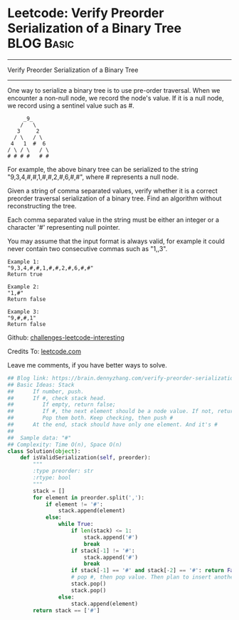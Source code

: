 * Leetcode: Verify Preorder Serialization of a Binary Tree       :BLOG:Basic:
#+STARTUP: showeverything
#+OPTIONS: toc:nil \n:t ^:nil creator:nil d:nil
:PROPERTIES:
:type:     redo, stack, manydetails, codetemplate
:END:
---------------------------------------------------------------------
Verify Preorder Serialization of a Binary Tree
---------------------------------------------------------------------
One way to serialize a binary tree is to use pre-order traversal. When we encounter a non-null node, we record the node's value. If it is a null node, we record using a sentinel value such as #.
#+BEGIN_EXAMPLE
     _9_
    /   \
   3     2
  / \   / \
 4   1  #  6
/ \ / \   / \
# # # #   # #
#+END_EXAMPLE

For example, the above binary tree can be serialized to the string "9,3,4,#,#,1,#,#,2,#,6,#,#", where # represents a null node.

Given a string of comma separated values, verify whether it is a correct preorder traversal serialization of a binary tree. Find an algorithm without reconstructing the tree.

Each comma separated value in the string must be either an integer or a character '#' representing null pointer.

You may assume that the input format is always valid, for example it could never contain two consecutive commas such as "1,,3".

#+BEGIN_EXAMPLE
Example 1:
"9,3,4,#,#,1,#,#,2,#,6,#,#"
Return true
#+END_EXAMPLE

#+BEGIN_EXAMPLE
Example 2:
"1,#"
Return false
#+END_EXAMPLE

#+BEGIN_EXAMPLE
Example 3:
"9,#,#,1"
Return false
#+END_EXAMPLE

Github: [[url-external:https://github.com/DennyZhang/challenges-leetcode-interesting/tree/master/verify-preorder-serialization-of-a-binary-tree][challenges-leetcode-interesting]]

Credits To: [[url-external:https://leetcode.com/problems/verify-preorder-serialization-of-a-binary-tree/description/][leetcode.com]]

Leave me comments, if you have better ways to solve.

#+BEGIN_SRC python
## Blog link: https://brain.dennyzhang.com/verify-preorder-serialization-of-a-binary-tree
## Basic Ideas: Stack
##      If number, push.
##      If #, check stack head. 
##         If empty, return false; 
##         If #, the next element should be a node value. If not, return False
##         Pop them both. Keep checking, then push #
##      At the end, stack should have only one element. And it's #
##
##  Sample data: "#"
## Complexity: Time O(n), Space O(n)
class Solution(object):
    def isValidSerialization(self, preorder):
        """
        :type preorder: str
        :rtype: bool
        """
        stack = []
        for element in preorder.split(','):
            if element != '#':
                stack.append(element)
            else:
                while True:
                    if len(stack) <= 1:
                        stack.append('#')
                        break
                    if stack[-1] != '#':
                        stack.append('#')
                        break
                    if stack[-1] == '#' and stack[-2] == '#': return False
                    # pop #, then pop value. Then plan to insert another '#'
                    stack.pop()
                    stack.pop()
                else:
                    stack.append(element)
        return stack == ['#']
#+END_SRC
